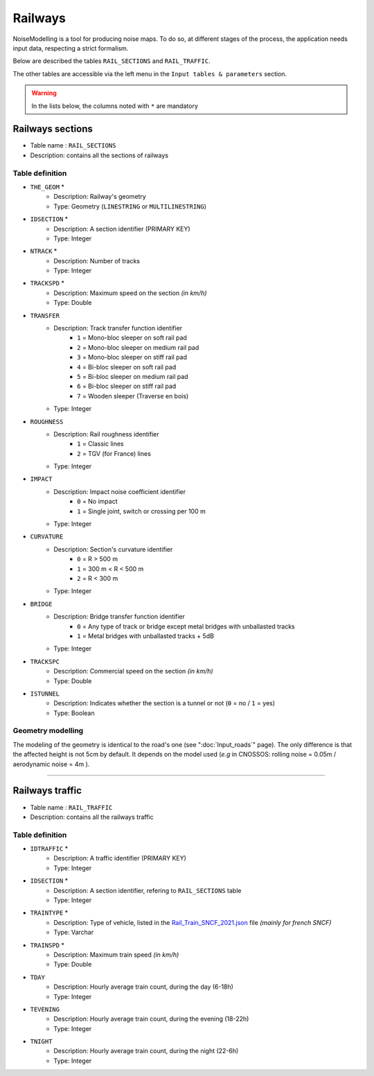 Railways
^^^^^^^^^^^^^^^^^^^^^^^^^^^^^^^^^^^^

NoiseModelling is a tool for producing noise maps. To do so, at different stages of the process, the application needs input data, respecting a strict formalism.

Below are described the tables ``RAIL_SECTIONS`` and ``RAIL_TRAFFIC``. 

The other tables are accessible via the left menu in the ``Input tables & parameters`` section.

.. figure:: images/Input_tables/rails_banner.png
	:align: center

.. warning::
	In the lists below, the columns noted with ``*`` are mandatory


Railways sections
---------------------

* Table name : ``RAIL_SECTIONS``
* Description: contains all the sections of railways

Table definition
~~~~~~~~~~~~~~~~~~~

* ``THE_GEOM`` *
	* Description: Railway's geometry 
	* Type: Geometry (``LINESTRING`` or ``MULTILINESTRING``)
* ``IDSECTION`` *
	* Description: A section identifier (PRIMARY KEY)
	* Type: Integer
* ``NTRACK`` *
	* Description: Number of tracks
	* Type: Integer
* ``TRACKSPD`` *
	* Description: Maximum speed on the section *(in km/h)*
	* Type: Double
* ``TRANSFER``
	* Description: Track transfer function identifier
		* ``1`` = Mono-bloc sleeper on soft rail pad
		* ``2`` = Mono-bloc sleeper on medium rail pad
		* ``3`` = Mono-bloc sleeper on stiff rail pad
		* ``4`` = Bi-bloc sleeper on soft rail pad
		* ``5`` = Bi-bloc sleeper on medium rail pad
		* ``6`` = Bi-bloc sleeper on stiff rail pad
		* ``7`` = Wooden sleeper (Traverse en bois)
	* Type: Integer
* ``ROUGHNESS``
	* Description: Rail roughness identifier
		* ``1`` = Classic lines
		* ``2`` = TGV (for France) lines
	* Type: Integer
* ``IMPACT``
	* Description: Impact noise coefficient identifier
		* ``0`` = No impact
		* ``1`` = Single joint, switch or crossing per 100 m
	* Type: Integer
* ``CURVATURE``
	* Description: Section's curvature identifier
		* ``0`` = R > 500 m
		* ``1`` = 300 m < R < 500 m
		* ``2`` = R < 300 m
	* Type: Integer
* ``BRIDGE``
	* Description: Bridge transfer function identifier
		* ``0`` = Any type of track or bridge except metal bridges with unballasted tracks
		* ``1`` = Metal bridges with unballasted tracks + 5dB
	* Type: Integer
* ``TRACKSPC``
	* Description: Commercial speed on the section *(in km/h)*
	* Type: Double
* ``ISTUNNEL``
	* Description: Indicates whether the section is a tunnel or not (``0`` = no / ``1`` = yes)
	* Type: Boolean 

Geometry modelling
~~~~~~~~~~~~~~~~~~~

The modeling of the geometry is identical to the road's one (see ":doc:`Input_roads`" page). The only difference is that the affected height is not 5cm by default. It depends on the model used (*e.g* in CNOSSOS: rolling noise = 0.05m / aerodynamic noise = 4m ).


----------------------------------


Railways traffic
---------------------

* Table name : ``RAIL_TRAFFIC``
* Description: contains all the railways traffic

Table definition
~~~~~~~~~~~~~~~~~~~

* ``IDTRAFFIC`` *
	* Description: A traffic identifier (PRIMARY KEY)
	* Type: Integer
* ``IDSECTION`` *
	* Description: A section identifier, refering to ``RAIL_SECTIONS`` table
	* Type: Integer
* ``TRAINTYPE`` *
	* Description: Type of vehicle, listed in the `Rail_Train_SNCF_2021.json`_ file *(mainly for french SNCF)*
	* Type: Varchar
* ``TRAINSPD`` *
	* Description: Maximum train speed *(in km/h)*
	* Type: Double
* ``TDAY``
	* Description: Hourly average train count, during the day (6-18h)
	* Type: Integer
* ``TEVENING``
	* Description: Hourly average train count, during the evening (18-22h)
	* Type: Integer
* ``TNIGHT``
	* Description: Hourly average train count, during the night (22-6h)
	* Type: Integer


.. _Rail_Train_SNCF_2021.json : https://github.com/Universite-Gustave-Eiffel/NoiseModelling/blob/4.X/noisemodelling-emission/src/main/resources/org/noise_planet/noisemodelling/emission/railway/RailwayCnossosSNCF_2021.json

